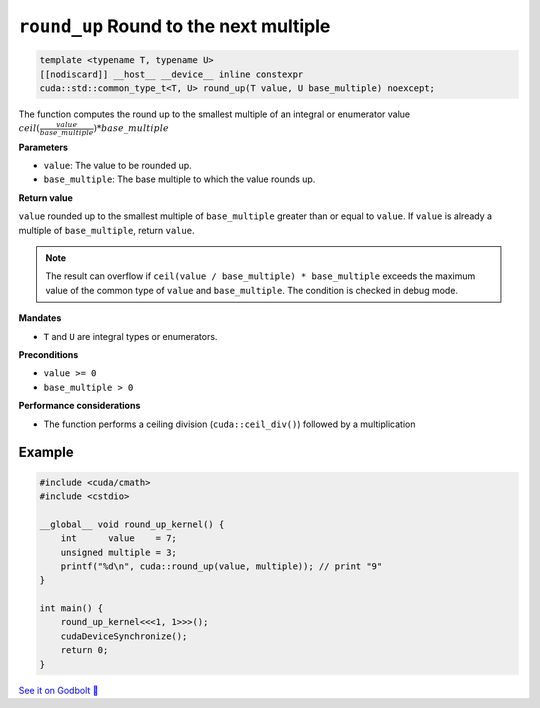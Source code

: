.. _libcudacxx-extended-api-math-round-up:

``round_up`` Round to the next multiple
=======================================

.. code:: cuda

   template <typename T, typename U>
   [[nodiscard]] __host__ __device__ inline constexpr
   cuda::std::common_type_t<T, U> round_up(T value, U base_multiple) noexcept;

The function computes the round up to the smallest multiple of an integral or enumerator value :math:`ceil(\frac{value}{base\_multiple}) * base\_multiple`

**Parameters**

- ``value``: The value to be rounded up.
- ``base_multiple``:  The base multiple to which the value rounds up.

**Return value**

``value`` rounded up to the smallest multiple of ``base_multiple`` greater than or equal to ``value``. If ``value`` is already a multiple of ``base_multiple``, return ``value``.

.. note::

    The result can overflow if ``ceil(value / base_multiple) * base_multiple`` exceeds the maximum value of the common type of ``value`` and ``base_multiple``. The condition is checked in debug mode.

**Mandates**

- ``T`` and ``U`` are integral types or enumerators.

**Preconditions**

- ``value >= 0``
- ``base_multiple > 0``

**Performance considerations**

- The function performs a ceiling division (``cuda::ceil_div()``) followed by a multiplication

Example
-------

.. code:: cuda

    #include <cuda/cmath>
    #include <cstdio>

    __global__ void round_up_kernel() {
        int      value    = 7;
        unsigned multiple = 3;
        printf("%d\n", cuda::round_up(value, multiple)); // print "9"
    }

    int main() {
        round_up_kernel<<<1, 1>>>();
        cudaDeviceSynchronize();
        return 0;
    }

`See it on Godbolt 🔗 <https://godbolt.org/z/9vcxo3d8j>`_

